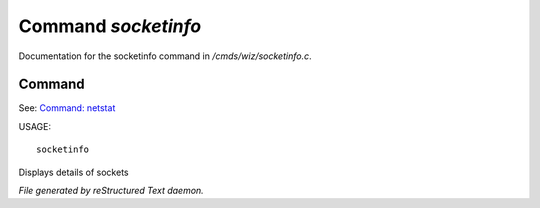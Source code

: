 *********************
Command *socketinfo*
*********************

Documentation for the socketinfo command in */cmds/wiz/socketinfo.c*.

Command
=======

See: `Command: netstat <netstat.html>`_ 

USAGE::

	socketinfo

Displays details of sockets



*File generated by reStructured Text daemon.*
